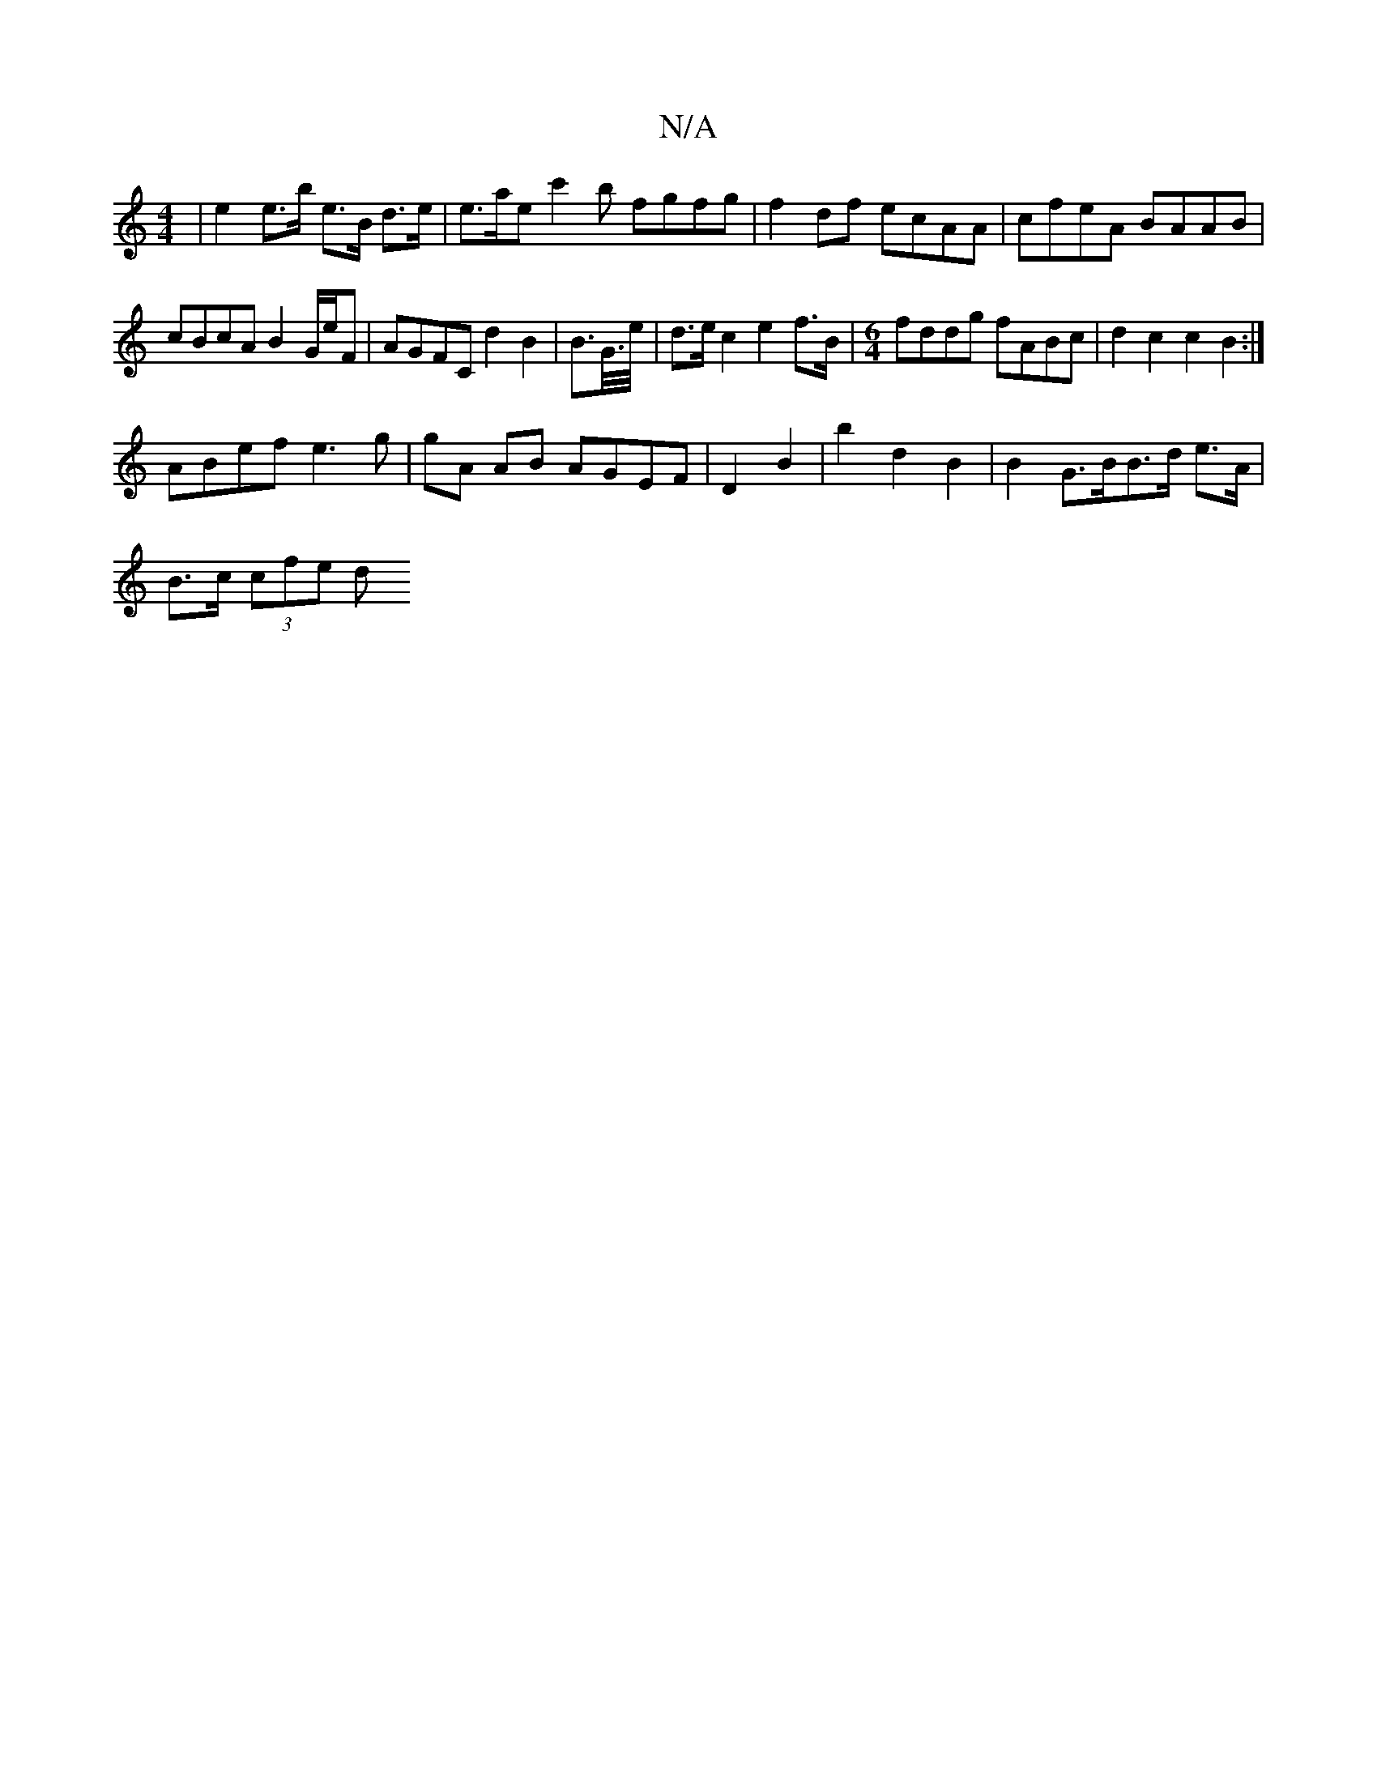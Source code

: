 X:1
T:N/A
M:4/4
R:N/A
K:Cmajor
 | e2 e>b e>B d>e|e>aec'2b fgfg|f2 df ecAA | cfeA BAAB | cBcA B2 G/e/F | AGFC d2B2 | B>G/>e/ | d>e c2 e2 f>B|[M:6/4]fddg fABc|d2c2c2B2:|
ABef e3g | gA AB AGEF |D2B2|b2d2B2| B2G>BB>d e>A |
B>c (3cfe d>